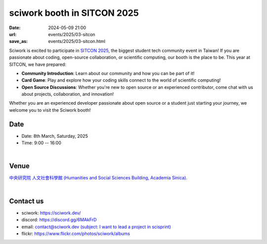 ====================================================
sciwork booth in SITCON 2025 
====================================================

:date: 2024-05-09 21:00
:url: events/2025/03-sitcon
:save_as: events/2025/03-sitcon.html


Sciwork is excited to participate in `SITCON 2025 <https://sitcon.org/2025/>`__, the biggest student tech community event in Taiwan!
If you are passionate about coding, open-source collaboration, or scientific computing, our booth is the place to be. 
This year at SITCON, we have prepared:

* **Community Introduction**: Learn about our community and how you can be part of it!
* **Card Game**: Play and explore how your coding skills connect to the world of scientific computing!
* **Open Source Discussions**: Whether you're new to open source or an experienced contributor, come chat with us about projects, collaboration, and innovation!

Whether you are an experienced developer passionate about open source or a student just starting your journey, 
we welcome you to visit the Sciwork booth! 

Date
----

* Date: 8th March, Saturday, 2025
* Time: 9:00 -- 16:00

|

Venue
-----

`中央研究院 人文社會科學館 (Humanities and Social Sciences Building, Academia Sinica)
<https://maps.app.goo.gl/697uzMh7ty5FzdbR7>`__.

.. raw:: html

  <div style="overflow:hidden; padding-bottom:56.25%; position:relative; height:0;">
    <iframe src="https://www.google.com/maps/embed?pb=!1m14!1m8!1m3!1d14459.125077801129!2d121.611534!3d25.041496!3m2!1i1024!2i768!4f13.1!3m3!1m2!1s0x3442ab46b3aaaaab%3A0x6ad0b8243ddc70ef!2z5Lit5aSu56CU56m26Zmi5Lq65paH56S-5pyD56eR5a246aSo!5e0!3m2!1szh-TW!2stw!4v1740835666132!5m2!1szh-TW!2stw" 
      style="left:0; top:0; height:100%; width:100%; position:absolute; border:0;" allowfullscreen="" loading="lazy" referrerpolicy="no-referrer-when-downgrade">
    </iframe>
  </div>

|

Contact us
----------

* sciwork: https://sciwork.dev/
* discord: https://discord.gg/6MAkFrD
* email: `contact@sciwork.dev (subject: I want to lead a project in scisprint) <mailto:contact@sciwork.dev?subject=[sciwork]%20I%20want%20to%20lead%20a%20project%20in%20scisprint>`__
* flickr: https://www.flickr.com/photos/sciwork/albums
